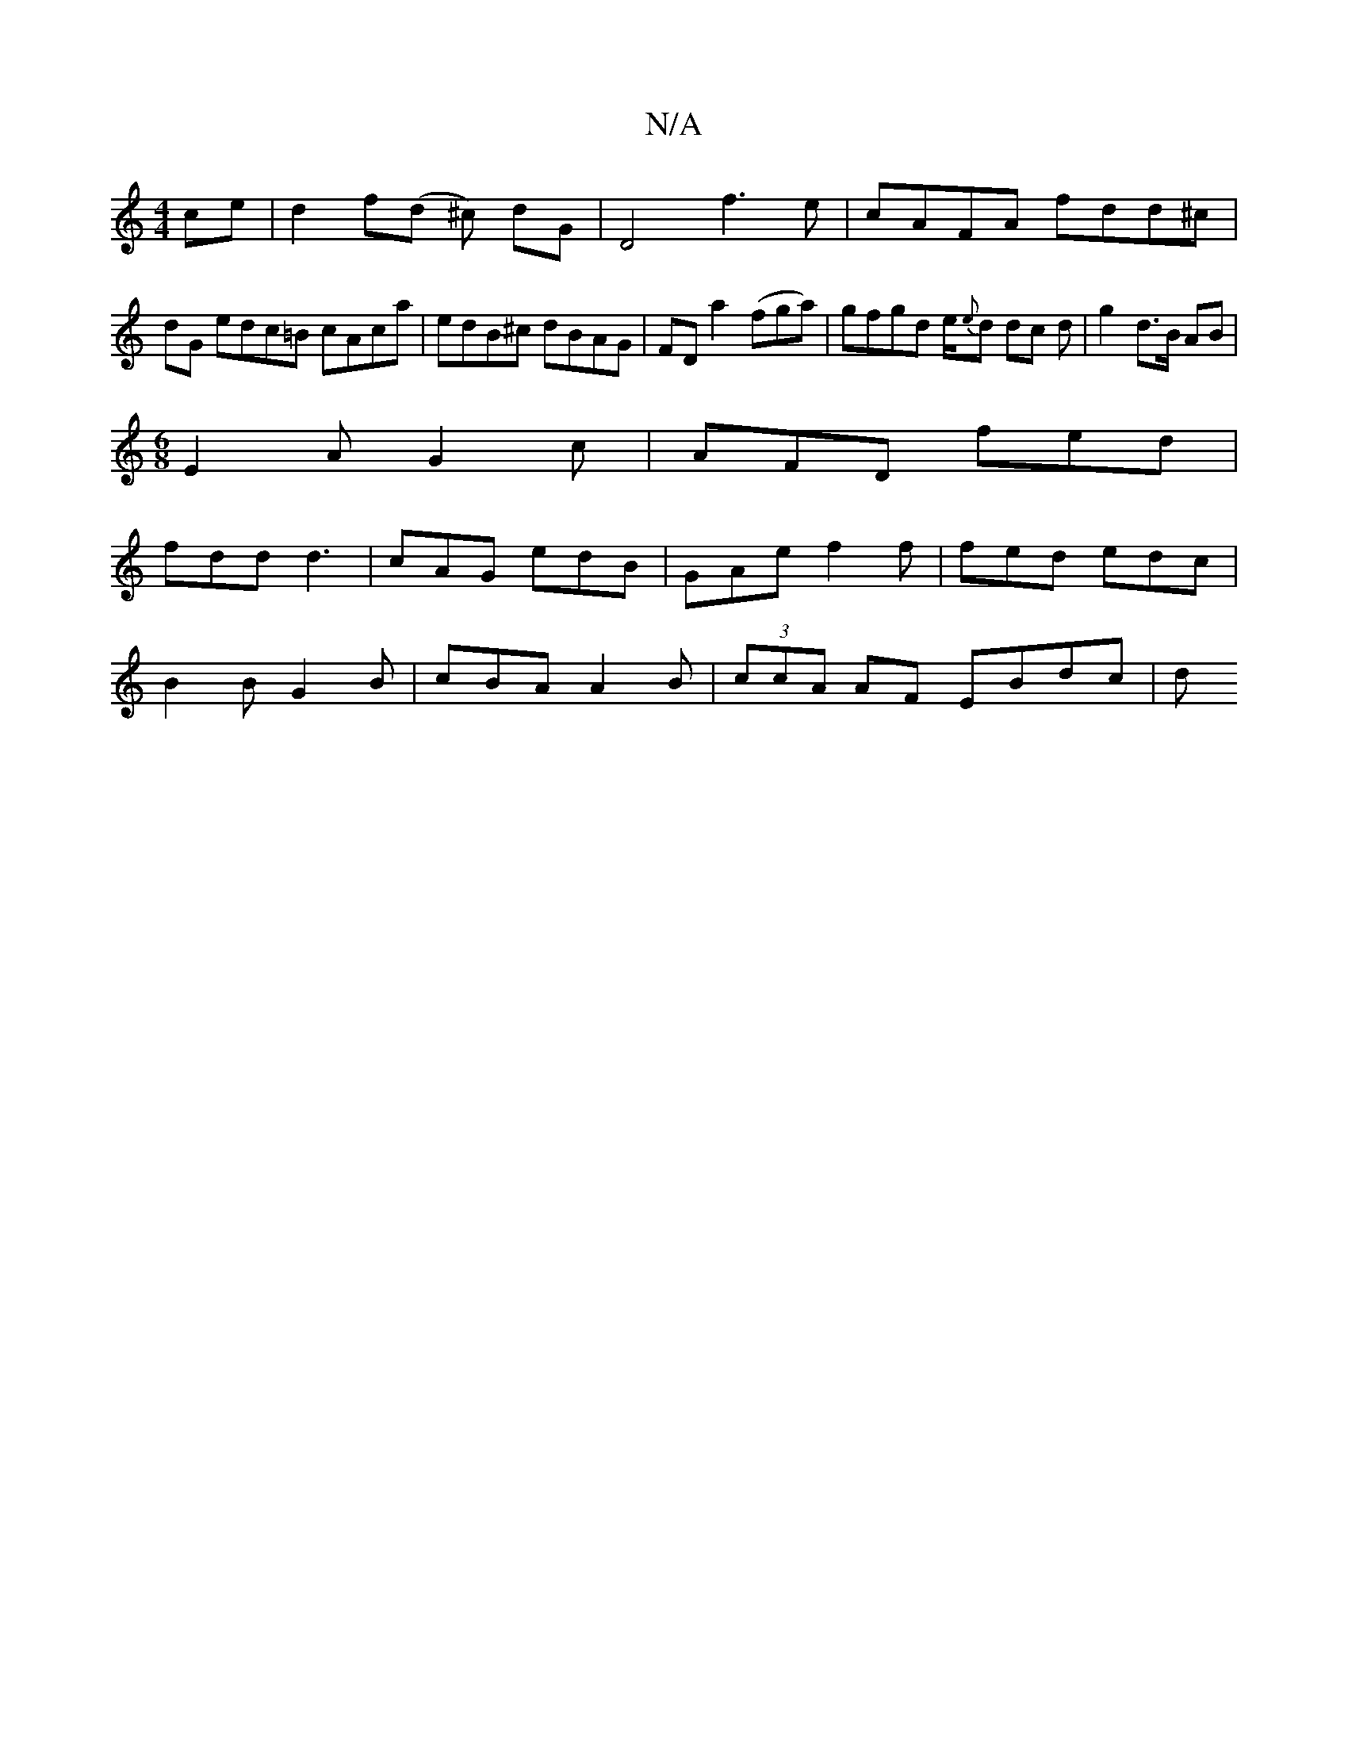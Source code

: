 X:1
T:N/A
M:4/4
R:N/A
K:Cmajor
ce|d2f(d ^c) dG | D4- f3e|cAFA fdd^c|
dG edc=B cAca | edB^c dBAG |FDa2-(fga)|gfgd e/{e}d dc d | g2 d>B AB |
M:6/8
E2A G2c|AFD fed|
fdd d3|cAG edB|GAe f2f|fed edc|
B2 B G2 B | cBA A2B | (3ccA AF EBdc|d